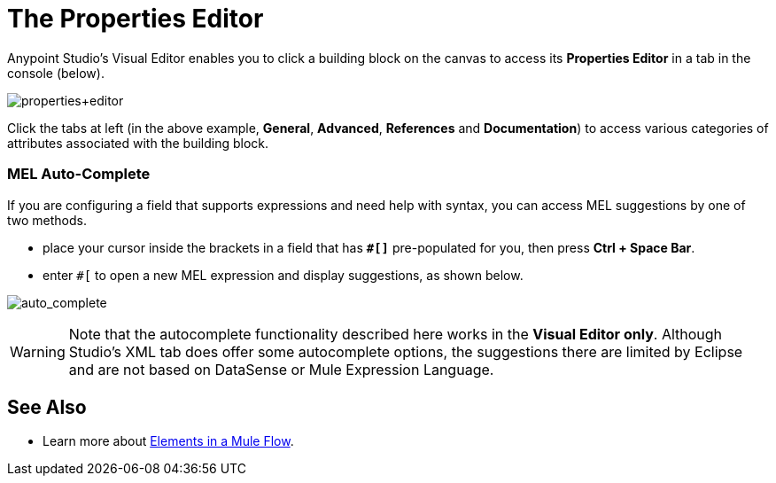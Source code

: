 = The Properties Editor

Anypoint Studio's Visual Editor enables you to click a building block on the canvas to access its *Properties Editor* in a tab in the console (below). 

image:properties+editor.png[properties+editor]

Click the tabs at left (in the above example, *General*, *Advanced*, *References* and *Documentation*) to access various categories of attributes associated with the building block.

=== MEL Auto-Complete

If you are configuring a field that supports expressions and need help with syntax, you can access MEL suggestions by one of two methods.

* place your cursor inside the brackets in a field that has **`#[]`** pre-populated for you, then press **Ctrl + Space Bar**.
* enter `#[` to open a new MEL expression and display suggestions, as shown below.

image:auto_complete.png[auto_complete]

[WARNING]
Note that the autocomplete functionality described here works in the *Visual Editor only*. Although Studio's XML tab does offer some autocomplete options, the suggestions there are limited by Eclipse and are not based on DataSense or Mule Expression Language.

== See Also

* Learn more about link:/documentation/display/current/Elements+in+a+Mule+Flow[Elements in a Mule Flow].
